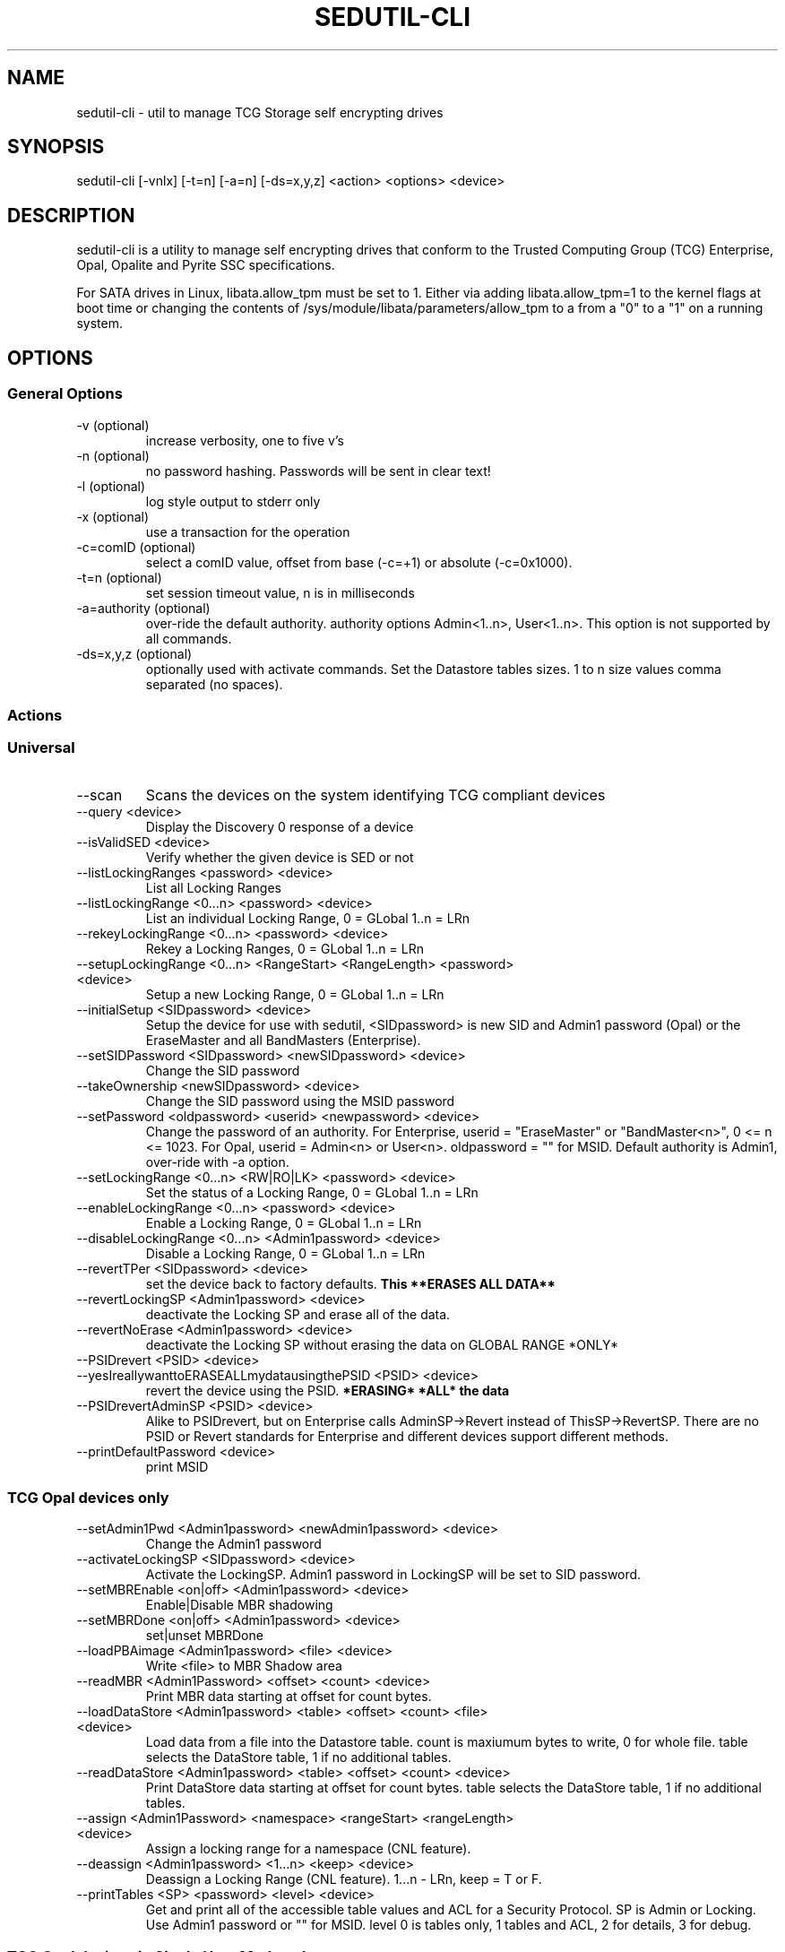 .\" Manpage for sedutil-cli.
.TH SEDUTIL\-CLI 8 "21 Sep 2021" "1.16" "sedutil-cli man page"
.SH NAME
sedutil-cli \- util to manage TCG Storage self encrypting drives

.SH SYNOPSIS
sedutil\-cli [\-vnlx] [\-t=n] [\-a=n] [\-ds=x,y,z] <action> <options> <device>

.SH DESCRIPTION
sedutil-cli is a utility to manage self encrypting drives that conform
to the Trusted Computing Group (TCG) Enterprise, Opal, Opalite and
Pyrite SSC specifications.

For SATA drives in Linux, libata.allow_tpm must be set to 1. Either via adding
libata.allow_tpm=1 to the kernel flags at boot time or changing the
contents of /sys/module/libata/parameters/allow_tpm to a from a
"0" to a "1" on a running system.

.SH OPTIONS
.SS General Options
.TP
.IP "\-v (optional)"
increase verbosity, one to five v's
.IP "\-n (optional)"
no password hashing. Passwords will be sent in clear text!
.IP "\-l (optional)"
log style output to stderr only
.IP "\-x (optional)
use a transaction for the operation
.IP "\-c=comID (optional)
select a comID value, offset from base (-c=+1) or absolute (-c=0x1000).
.IP "\-t=n (optional)"
set session timeout value, n is in milliseconds
.IP "\-a=authority (optional)"
over-ride the default authority. authority options Admin<1..n>, User<1..n>. This option is not supported by all commands.
.IP "\-ds=x,y,z (optional)"
optionally used with activate commands. Set the Datastore tables sizes.  1 to n size values comma separated (no spaces).

.SS Actions

.SS Universal
.IP \-\-scan
Scans the devices on the system identifying TCG compliant devices
.IP "\-\-query <device>"
Display the Discovery 0 response of a device
.IP "\-\-isValidSED <device>"
Verify whether the given device is SED or not
.IP "\-\-listLockingRanges <password> <device>"
List all Locking Ranges
.IP "\-\-listLockingRange <0...n> <password> <device>"
List an individual Locking Range, 0 = GLobal 1..n = LRn
.IP "\-\-rekeyLockingRange <0...n> <password> <device>"
Rekey a Locking Ranges, 0 = GLobal 1..n = LRn
.IP "\-\-setupLockingRange <0...n> <RangeStart> <RangeLength> <password> <device>"
Setup a new Locking Range, 0 = GLobal 1..n = LRn
.IP "\-\-initialSetup <SIDpassword> <device>"
Setup the device for use with sedutil, <SIDpassword> is new SID and Admin1 password (Opal) or the EraseMaster and all BandMasters (Enterprise).
.IP "\-\-setSIDPassword <SIDpassword> <newSIDpassword> <device>"
Change the SID password
.IP "\-\-takeOwnership <newSIDpassword> <device>" 
Change the SID password using the MSID password
.IP "\-\-setPassword <oldpassword> <userid> <newpassword> <device>"
Change the password of an authority. For Enterprise, userid = "EraseMaster" or "BandMaster<n>", 0 <= n <= 1023. For Opal, userid = Admin<n> or User<n>.  oldpassword = "" for MSID. Default authority is Admin1, over-ride with -a option.
.IP "\-\-setLockingRange <0...n> <RW|RO|LK> <password> <device>"
Set the status of a Locking Range, 0 = GLobal 1..n = LRn
.IP "\-\-enableLockingRange <0...n> <password> <device>"
Enable a Locking Range, 0 = GLobal 1..n = LRn
.IP "\-\-disableLockingRange <0...n> <Admin1password> <device>"
Disable a Locking Range, 0 = GLobal 1..n = LRn
.IP "\-\-revertTPer <SIDpassword> <device>"
set the device back to factory defaults.
.B This **ERASES ALL DATA**
.IP "\-\-revertLockingSP <Admin1password> <device>"
deactivate the Locking SP and erase all of the data.
.IP "\-\-revertNoErase <Admin1password> <device>"
deactivate the Locking SP without erasing the data on GLOBAL RANGE *ONLY*
.IP "\-\-PSIDrevert <PSID> <device>"
.IP "\-\-yesIreallywanttoERASEALLmydatausingthePSID <PSID> <device>"
revert the device using the PSID. 
.B *ERASING* *ALL* the data
.IP "\-\-PSIDrevertAdminSP <PSID> <device>"
Alike to PSIDrevert, but on Enterprise calls AdminSP->Revert instead of
ThisSP->RevertSP.  There are no PSID or Revert standards for Enterprise
and different devices support different methods.
.IP "\-\-printDefaultPassword <device>"
print MSID

.SS TCG Opal devices only
.IP "\-\-setAdmin1Pwd <Admin1password> <newAdmin1password> <device>"
Change the Admin1 password
.IP "\-\-activateLockingSP <SIDpassword> <device>"
Activate the LockingSP. Admin1 password in LockingSP will be set to SID password.
.IP "\-\-setMBREnable <on|off> <Admin1password> <device>"
Enable|Disable MBR shadowing
.IP "\-\-setMBRDone <on|off> <Admin1password> <device>"
set|unset MBRDone
.IP "\-\-loadPBAimage <Admin1password> <file> <device>"
Write <file> to MBR Shadow area
.IP "\-\-readMBR <Admin1Password> <offset> <count> <device>"
Print MBR data starting at offset for count bytes.
.IP "\-\-loadDataStore <Admin1password> <table> <offset> <count> <file> <device>"
Load data from a file into the Datastore table.  count is maxiumum bytes to write, 0 for whole file. 
table selects the DataStore table, 1 if no additional tables.
.IP "\-\-readDataStore <Admin1password> <table> <offset> <count> <device>"
Print DataStore data starting at offset for count bytes.  table selects the DataStore table, 1 if no additional tables.
.IP "\-\-assign <Admin1Password> <namespace> <rangeStart> <rangeLength> <device>"
Assign a locking range for a namespace (CNL feature).
.IP "\-\-deassign <Admin1password> <1...n> <keep> <device>"
Deassign a Locking Range (CNL feature). 1...n - LRn, keep = T or F.
.IP "\-\-printTables <SP> <password> <level> <device>"
Get and print all of the accessible table values and ACL for a Security Protocol.  SP is Admin or Locking.  
Use Admin1 password or "" for MSID.  level 0 is tables only, 1 tables and ACL, 2 for details, 3 for debug.

.SS TCG Opal devices in Single User Mode only
.IP "\-\-setup_SUM <0...n> <lrstart> <lrlength> <password> <newpassword> <device>"
Initial setup for the device in TCG Opal Single User Mode.  Selects Global range (0) or a single range (1..n).  
lrstart and lrlength are ignored got global range. password in the SID password, User<n+1> password will be set to newpassword.
.IP "\-\-activateLockingSP_SUM <0...n> <SIDpassword> <device>"
Activate the LockingSP in Single User Mode on Global range (0), a single range (1..n), or all ranges (255).
Admin1 password in LockingSP will be set to SID password.
.IP "\-\-setPassword_SUM <password> <user> <newpassword> <device>"
Change the password of a TCG Opal User authority. user = User1, User2, ...  Default User passwords are "".
.IP "\-\-eraseLockingRange_SUM <0...n> <password> <device>"
Erase a Locking Range, 0 = GLobal 1..n = LRn, password is for the User<n> that owns the Locking Range.
.IP "\-\-setLockingRange_SUM <0...n> <RW|RO|LK> <password> <device>"
Set the locking status of a Locking Range, 0 = GLobal 1..n = LRn.  password is for the User<n> that owns the Locking Range.
.IP "\-\-setupLockingRange_SUM <0...n> <RangeStart> <RangeLength> <password> <device>"
Setup a new Locking Range, 0 = GLobal 1..n = LRn.  password is for the User<n> that owns the Locking Range.
.IP "\-\-enableLockingRange_SUM <0...n> <RW|R|W|D> <password> <device>"
Set the ReadLockEnable and WriteLockEnable state for a LockingRange, 0 = Global, 1..n = LRn.  password is for the User<n> that owns the Locking Range

.SS TCG Enterprise devices only 
.IP "\-\-setBandsEnabled <password> <device>"
Set Enabled for all Locking Ranges (Enterprise only), password = "" for MSID.
.IP "\-\-setBandEnabled <0...n> <password> <device>"
Set Enabled for Locking Range[n] (Enterprise only), password = "" for MSID.
.IP "\-\-eraseLockingRange <0...n> <password> <device>"
Erase a Locking Range, 0 = GLobal 1..n = LRn

.SH EXAMPLES
.EX
sedutil-cli --scan
.EE
.EX
sedutil-cli --query /dev/sdc
.EE
.EX
sedutil-cli --yesIreallywanttoERASEALLmydatausingthePSID <PSIDNODASHED> /dev/sdc
.EE
.EX
sedutil-cli --initialSetup <newSIDpassword> /dev/sdc
.EE

.SH BUGS
Sleep (S3) is not supported.

.SH AUTHOR
The tool was developed by Bright Plaza Inc. <drivetrust@drivetrust.com>. This man page was written by Jan Luca Naumann <j.naumann@fu-berlin.de>.
